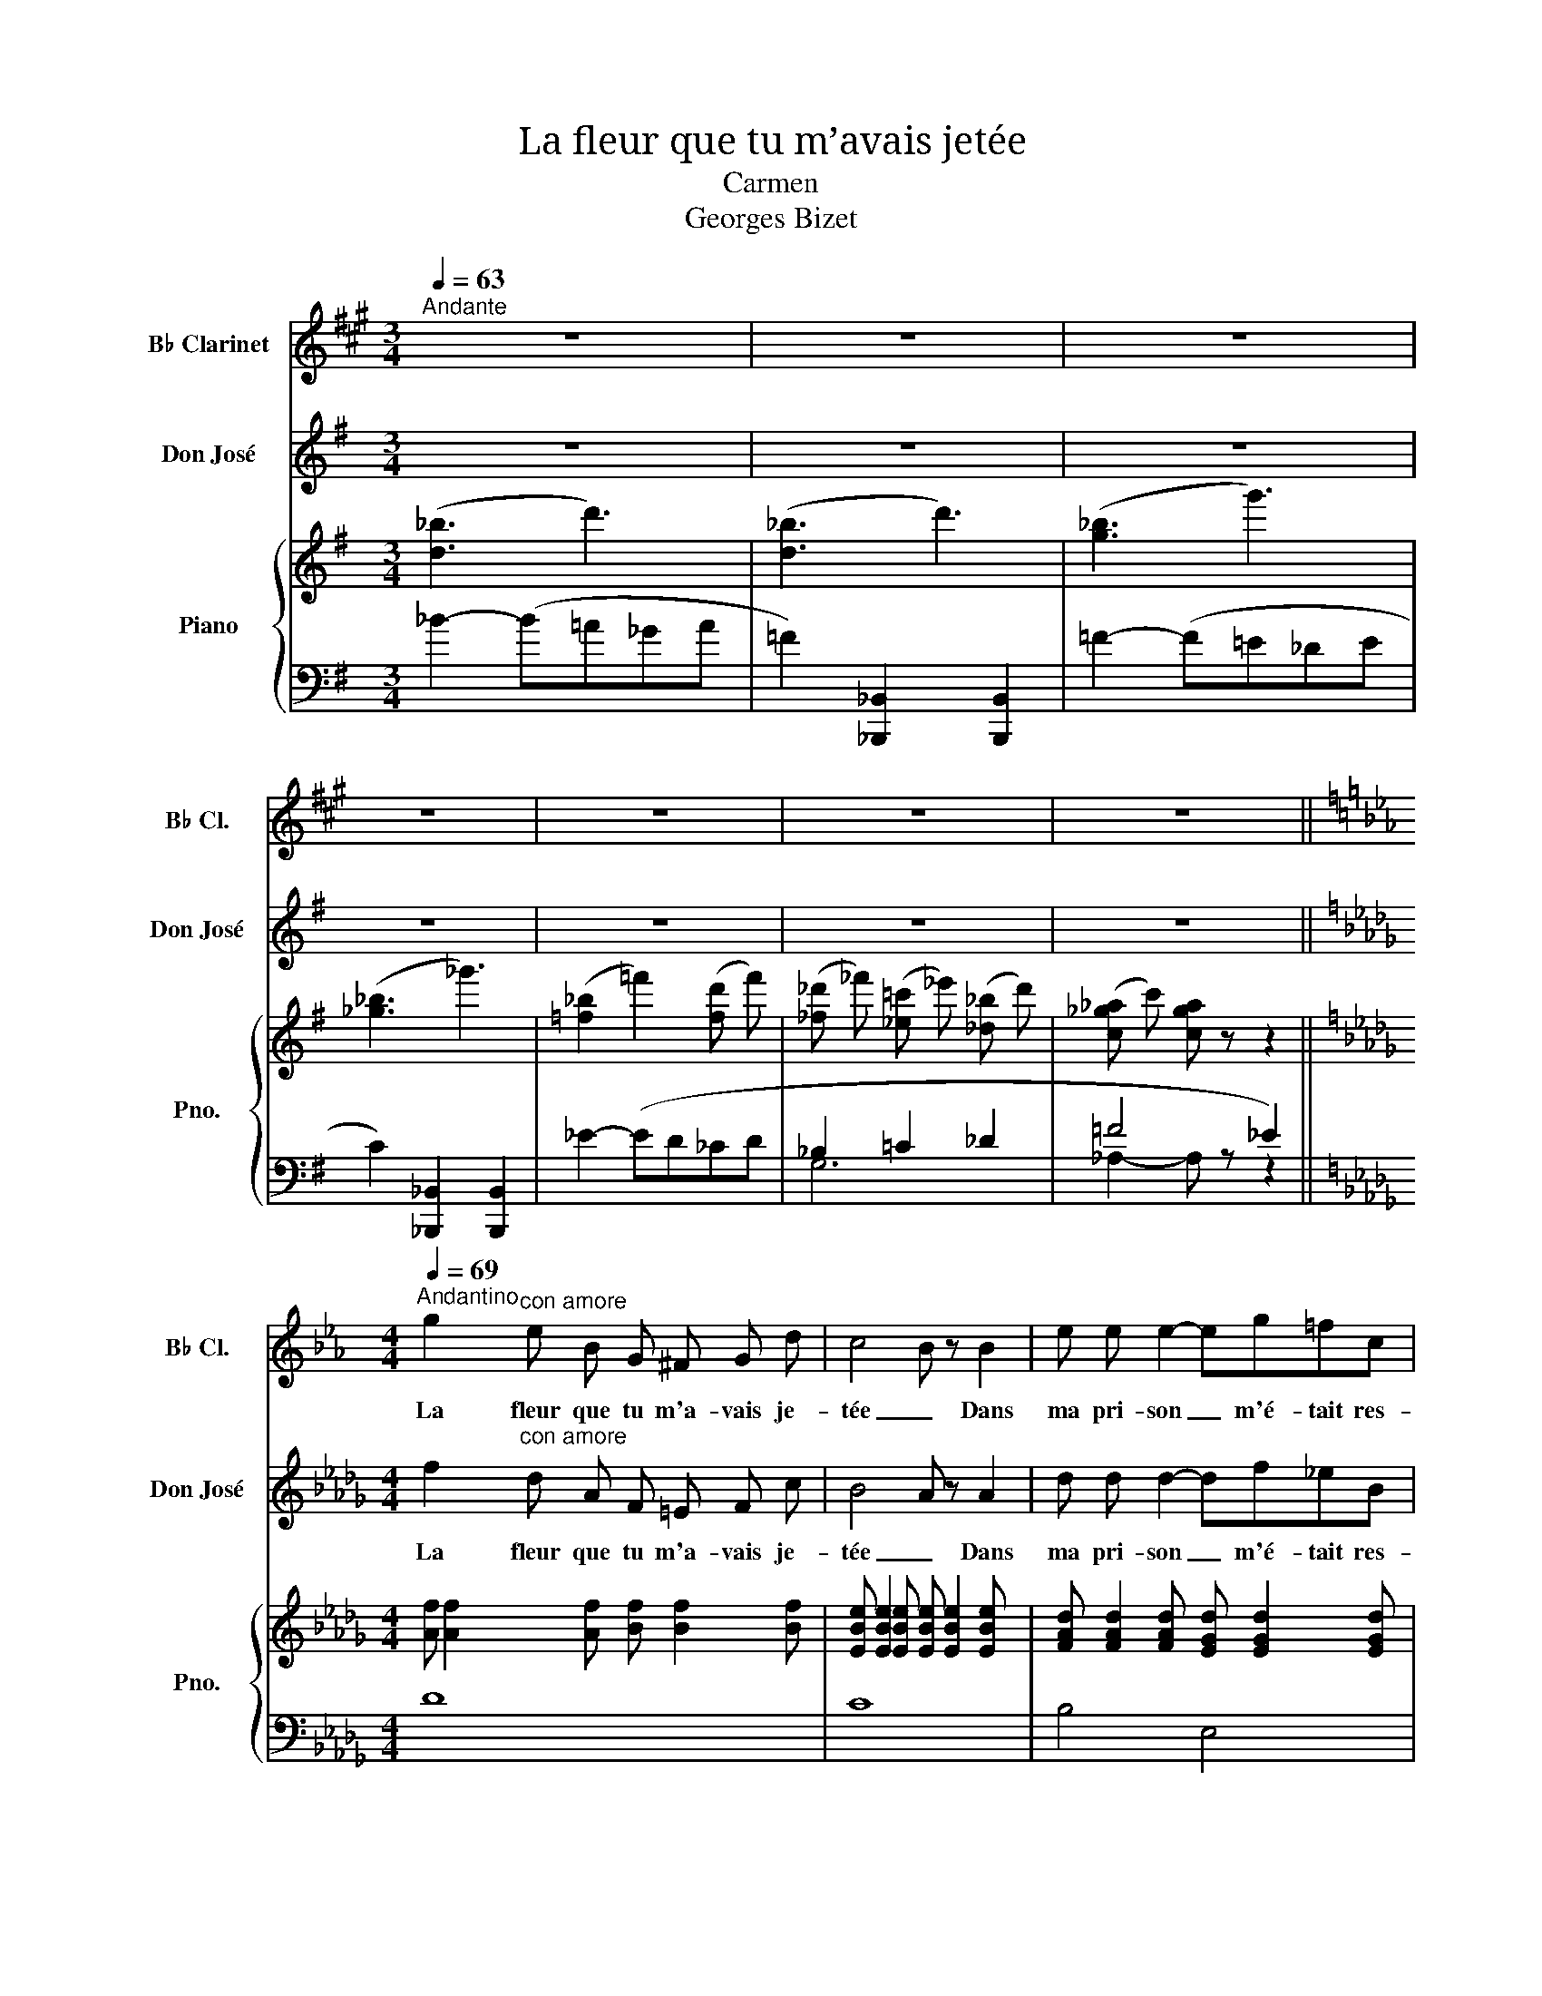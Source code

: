 X:1
T:La fleur que tu m’avais jetée
T:Carmen
T:Georges Bizet
%%score 1 2 { ( 3 6 7 ) | ( 4 5 ) }
L:1/8
Q:1/4=63
M:3/4
K:G
V:1 treble transpose=-2 nm="B♭ Clarinet" snm="B♭ Cl."
V:2 treble nm="Don José" snm="Don José"
V:3 treble nm="Piano" snm="Pno."
V:6 treble 
V:7 treble 
V:4 bass 
V:5 bass 
V:1
[K:A]"^Andante" z6 | z6 | z6 | z6 | z6 | z6 | z6 || %7
w: |||||||
[K:Eb][M:4/4][Q:1/4=69]"^Andantino" g2"^con amore" e B G ^F G d | c4 B z B2 | e e e2- eg=fc | %10
w: La fleur que tu m'a- vais je-|tée _ Dans|ma pri- son _ m'é- tait res-|
 d4- d z e2 | d =B c2- c f d c | _B4 z B d c | B4- B B d c | B4 z2 B B | %15
w: té- e Flé-|trie et sè- * che cet- te|fleur gar- dait tou-|jours * sa dou- ce.o-|deur Et pen-|
 =B3!<(! B (^AB) (^c B)!<)! | =e4- e z e ^d | ^f3!>(! ^c c2 ^d!>)! =e | ^d4- d z _e2 | %19
w: dant des heu- * res en-|tiè- res, sur mes|yeux fer- mant mes pau-|piè- res De|
 e =d!<(! =f2- f e d!<)! e | b4 z =G _A B | (d2 c2-) c!>(! B{/Bd} c>B!>)! | B4- B z B2 | %23
w: cette o- deur _ je m'en- ni-|vrais Et dans la|nuit _ _ je te vo-|yais _ Je|
[Q:1/4=79]"^Animez, mais très peu" =B B B2- B B e3/2 d/ | (d2 c2) z2 e2 | %25
w: me pre- nais _ à te mau-|di- re A|
 d2 c3/2 e/ g3/2 z/ f3/2 e/ | (d2 c2) z2[Q:1/4=69] c2 | c!<(! _B B2- B =A B c!<)! | %28
w: te dé- tes- ter, à me|di- re Pour-|quoi faut il * que le des-|
 f2- f z (_ge) B _G | B2- B z c2 c3/2 c/ | d4- d z!pp! d2 | z d d d d2 d3/2 d/ | =e4 e z e e | %33
w: tin _ l'ait * mi- se|là _ sur mon che-|min! * Puis,|je m'ac- cu- sais de blas-|phè- me Et je|
 =e e e4 e3/2 e/ | f3 f z!<(! f f f |"^string." ^f4- f f f3/2 f/!<)! | g4 z =f _e f | g4 z f ef | %38
w: ne sen- tais en moi|mê- me, Je ne sen-|tais * qu'un seul- dé-|sir, un seul dé-|sir un seul es-|
[Q:1/4=63]"^Tempo I" g!f! z _b2 a g e c | B-B/ z/ e4 !fermata!d3/2 e/ | e-e/ z/!>(! b4 a g!>)! | %41
w: poir: te re- voir, O Car-|men * Oui, te re-|voir _ Car tu n'a-|
 g f g!<(! a!<)!!>(! (c2!>)! _d2) | c z!>(! a4 (g!>)!f) | (fe) f g B2!<(!!>(!{/_d} _c2!<)!!>)! | %44
w: vais eu qu'à pa- rai- *|tre, qu'à je- *|ter _ un re- gard sur|
 B z!>(! g4 f!>)! e | e =d e f B3 B | z e f g B4 | z!pp! c d e f g a b | c'6- c' z | %49
w: moi, Pour t'em- pa-|rer de tout mon ê- tre|O ma Car- men!|Et j'é- tais u- ne chose à|toi _|
 z2!pp! A2 B2 z c | d8- |!<(! d8!<)! |!>(! e4-!>)! e z z2 | z8 | z8 | z8 | z8 |] %57
w: Car- men Je|t'ai-||* me|||||
V:2
 z6 | z6 | z6 | z6 | z6 | z6 | z6 ||[K:Db][M:4/4] f2"^con amore" d A F =E F c | B4 A z A2 | %9
w: |||||||La fleur que tu m'a- vais je-|tée _ Dans|
 d d d2- df_eB | c4- c z d2 | c =A B2- B e c B | _A4 z A c B | A4- A A c B | A4 z2 A A | %15
w: ma pri- son _ m'é- tait res-|té- e Flé-|trie et sè- * che cet- te|fleur gar- dait tou-|jours * sa dou- ce.o-|deur Et pen-|
 =A3!<(! A (^GA) (=B A)!<)! | =d4- d z d ^c | =e3!>(! =B B2 ^c!>)! =d | ^c4- c z _d2 | %19
w: dant des heu- * res en-|tiè- res, sur mes|yeux fer- mant mes pau-|piè- res De|
 d =c!<(! _e2- e d c!<)! d | a4 z =F _G A | (c2 B2-) B!>(! A{/Ac} B>A!>)! | A4- A z A2 | %23
w: cette o- deur _ je m'en- ni-|vrais Et dans la|nuit _ _ je te vo-|yais _ Je|
"^Animez, mais très peu" =A A A2- A A d3/2 c/ | (c2 B2) z2 d2 | c2 B3/2 d/ f3/2 z/ e3/2 d/ | %26
w: me pre- nais _ à te mau-|di- re A|te dé- tes- ter, à me|
 (c2 B2) z2 B2 | B!<(! _A A2- A =G A B!<)! | e2- e z (_fd) A _F | A2- A z B2 B3/2 B/ | %30
w: di- re Pour-|quoi faut il * que le des-|tin _ l'ait * mi- se|là _ sur mon che-|
 c4- c z!pp! c2 | z c c c c2 c3/2 c/ | =d4 d z d d | =d d d4 d3/2 d/ | e3 e z!<(! e e e | %35
w: min! * Puis,|je m'ac- cu- sais de blas-|phè- me Et je|ne sen- tais en moi|mê- me, Je ne sen-|
"^string." =e4- e e e3/2 e/!<)! | f4 z _e _d e | f4 z e de | f!f! z _a2 g f d B | %39
w: tais * qu'un seul- dé-|sir, un seul dé-|sir un seul es-|poir: te re- voir, O Car-|
 A-A/ z/ d4 !fermata!c3/2 d/ | d-d/ z/!>(! a4 g f!>)! | f e f!<(! g!<)!!>(! (B2!>)! _c2) | %42
w: men * Oui, te re-|voir _ Car tu n'a-|vais eu qu'à pa- rai- *|
 B z!>(! g4 (f!>)!e) | (ed) e f A2!<(!!>(!{/_c} __B2!<)!!>)! | A z!>(! f4 e!>)! d | d =c d e A3 A | %46
w: tre, qu'à je- *|ter _ un re- gard sur|moi, Pour t'em- pa-|rer de tout mon ê- tre|
 z d e f A4 | z!pp! B c d e f g a | b6- b z | z2!pp! G2 A2 z B | c8- |!<(! c8!<)! | %52
w: O ma Car- men!|Et j'é- tais u- ne chose à|toi _|Car- men Je|t'ai-||
!>(! d4-!>)! d z z2 | z8 | z8 | z8 | z8 |] %57
w: * me|||||
V:3
 (!///-![d_b]3 d'3) | (!///-![d_b]3 d'3) | (!///-![g_b]3 g'3) | (!///-![_g_b]3 _g'3) | %4
 (!///-![=f_b]2 =f'2) (!///-![fd'] f') | %5
 (!///-![_f_d'] _f') (!///-![_e=c'] _e') (!///-![_d_b] d') | (!///-![c_g_a] c') [cga] z z2 || %7
[K:Db][M:4/4] [Af] [Af]2 [Af] [Bf] [Bf]2 [Bf] | [EBe] [EBe]2 [EBe] [EBe] [EBe]2 [EBe] | %9
 [FAd] [FAd]2 [FAd] [EGd] [EGd]2 [EGd] | [EGc] [EGc]2 [EGc] [DFc] [DFc]2 [DFc] | %11
 [DFB] [DFB]2 [DFB] [CEB] [CEB]2 [CEB] | [CEA] [CEA]2 [EA] [DA] [DA]2 [DA] | %13
 [=DA] [DA]2 [DA] [EA] [EA]2 [=EA] | [FA] [DFA]2 [DFA] [DFA] [DFA]2 [DFA] | %15
 [=E=A] [EA]2 [EA] [EA] [EA]2 [EA] | [^F=A] [FA]2 [FA] [=DA] [DA]2 [DA] | ^G4 =B4 | ^c4 =e4 | %19
 =g4 b4 | [Adfa] [Adfa]2 [Adfa] [DFA] [DFA]2 [DFA] | [DE_G] [DEG]2 [DEG] [A,CG] [A,CG]2 [A,CG] | %22
 [A,DG] [A,DG]2 [A,DG] [A,DF] [DF]2 [DF] | z2 (=A2 [df]2 A) z | z2 (B2 [eg]2 =A) z | %25
 z2 (B2 [g=a]2 [=Ac]) z | z2 ([Bd]2 [bd']2- [bd']) z | z4 [=G,B,_F]4 | [A,E]4 [_F,A,D]4 | %29
 C2 [CE]2 =G2 =F2 | ([=E=G=e][=Af][B=g][c=a] [=db][ec'][f=d'][g=e'] |!pp! f') z z2 z4 | %32
 (!///-![=df=a]2 =d'2) (!///-![dfa]2 d'2) | (!///-![=dfb]2 =d'2) (!///-![dfb]2 d'2) | %34
 (!///-![e_ac']2 e'2) (!///-![eac']2 e'2) | (!///-![=eb_d']3 =e'3) (!///-![ebc'] e') | %36
 [f=ac'f'] (cfa c'bc) z | z (cf=a c'bc) z | z ([F_Ad][Adf][cda] [Bdg][Adf][GBd][DGB] | %39
 [DFA]) z ([DGB]2 [A,EG]2- [A,EG]) z | ([dfad']2 fa [=dfa_c']2 ba | [Beg]2) (g4 [_c=da]d | %42
 [GBf]e)(eg [=ceg__b]2 ag | [Adf]2) (d4 [=G__Bd_f]G | [D=F_B]2) [Ad]f [d=gb]2 =G2 | z4 dcde | %46
 z4 z (def | [CEA]2) E/A/c/e/ a z z2 | %48
 (3z [DGB][GBd] (3[Bdg][GBd][Bdg] (3[dgb][Bdg][dgb] (3[gbd'][dgb][gbd'] | .[bd'g'] z z2 z4 | %50
 z4 ([=e=a]4 | [=e=g]4 [f=a]4) | ([f_abd']2 d'a f=efc' | baf_e dAGF) | (A6 G2) | ([EG]4 [DF]4-) | %56
 [DF] z z2 z4 |] %57
V:4
 _B2- (B=A_GA | =F2) [_B,,,_B,,]2 [B,,,B,,]2 | =F2- (F=E_DE | C2) [_B,,,_B,,]2 [B,,,B,,]2 | %4
 _E2- (ED_CD | _B,2 =C2 _D2 | =F4 _E2) ||[K:Db][M:4/4] D8 | C8 | B,4 E,4 | A,8 | G,8 | %12
 x4 (F, F,2 F, | F, F,2 F, G, G,2 G, | F,2) z2 A,4 | ^C,8 | =B,,8 | =E,8 | =A,4 =A,,4 | %19
 [_B,,_D,]4 [E,,E,]4 | (F,4 A,4) | (A,,4 E,4) | F,4- F, z z2 | [DF] [DF]2 [DF] [DF] [DF]2 [DF] | %24
 [DF] [DF]2 [DF] [DEG] [DEG]2 [DEG] | [DF] [DF]2 [DF] [DEG] [DEG]2 [DEG] | %26
 [DF] [DF]2 [DF] [DF]2 z2 | z4 z2 D,2- | D,2 C,4 B,,2 | x4 (=E,2 =F,2) | %30
 [C,=G,C] z [C,C]2 [C,C]2 [C,C]2 | ([F,,F,]CF=G =AFC) z | =D,(=A,=D=E FDA,) z | %33
 B,,(F,B,C =DB,F,) z | _A,,(EAB c!<(!AE) z | (_G,,=E,B,C DB,E,) z!<)! | %36
 [F,,F,]2 ([F,=A,CF]2 [G,B,C_E]2) z ([G,,G,] | [F,,F,]2 [F,=A,CF]2 [G,B,CE]2) z ([G,,G,] | %38
!f! [F,,F,]2- [F,,F,] z z2 [G,,,G,,]2 | [A,,,A,,]4- [A,,,A,,] z z2 | %40
 D,/F,/A,/D/ F/D/A,/F,/) (_D,/F,/A,/_C/ =D/C/A,/F,/) | %41
 (_D,/E,/G,/B,/ E/B,/G,/E,/) (D,/E,/G,/B,/ _C/A,/F,/=D,/) | %42
 (_D,/E,/G,/B,/ E/B,/G,/E,/) (D,/E,/_G,/__B,/ =C/B,/G,/E,/) | %43
 (D,/F,/A,/D/ F/D/A,/F,/) (D,/F,/A,/D/ _F/D/__B,/=G,/) | %44
 (D,/F,/A,/D/ F/D/A,/F,/) (D,/E,/=G,/B,/ E/B,/G,/E,/) | %45
 (D,/E,/_G,/A,/ C/A,/G,/E,/) (D,/E,/G,/A,/ C/A,/G,/E,/) | %46
 (D,/F,/A,/D/ F/D/A,/F,/) (D,/F,/A,/D/ F/D/A,/F,/) | D,/E,/A,/C/ z2 z4 | [D,G,B,]8- | %49
 [D,G,B,] z z2 z4 | z4 ([=Ac]4 | c4 [Fc]4) | %52
 (D,,/F,,/_A,,/D,/ F,/_A,/D/F/ A/F/D/A,/ F,/D,/A,,/F,,/ | D,,/F,,/A,,/D,/ F,/A,/D/F/ A) z z2 | z8 | %55
 z4 z2 .A,, z | .D,, z z2 z4 |] %57
V:5
 x6 | x6 | x6 | x6 | x6 | G,6 | _A,2- A, z z2 ||[K:Db][M:4/4] x8 | x8 | x8 | x8 | x8 | (F,4 B,,4 | %13
 =B,,4 C,4 | D,8) | x8 | x8 | x8 | x8 | x8 | A,,8 | A,,8 | x8 | x8 | x8 | x8 | x8 | x8 | x8 | %29
 E,4 D,4 | x8 | x8 | x8 | x8 | x8 | x8 | x8 | x8 | x8 | x8 | x8 | x8 | x8 | x8 | x8 | x8 | x8 | %47
 x8 | x8 | x8 | x8 | x8 | x8 | x8 | x8 | x8 | x8 |] %57
V:6
 x6 | x6 | x6 | x6 | x6 | x6 | x6 ||[K:Db][M:4/4] x8 | x8 | x8 | x8 | x8 | x8 | x8 | x8 | %15
 =A,4 ^C4 | =D4 ^F4 | =D D2 D [D^G] [DG]2 [DG] | [^C=E^G] [CEG]2 [CEG] [G^c] [Gc]2 [Gc] | %19
 [=G_d_e] [Gde]2 [Gde] [de=g] [deg]2 [deg] | x8 | x8 | x8 | x8 | x8 | x8 | x8 | x8 | x8 | %29
 A,2 A,2 B,4 | x8 | (!///-![f=a]2 c'2) (!///-![fa]2 c'2) | x8 | x8 | x8 | x8 | x8 | x8 | x8 | x8 | %40
 x8 | x8 | x8 | x8 | x8 | A8 | A8 | x8 | x8 | x8 | x8 | x8 | x8 | x8 | z2 A,2 F2 E2 | A,8- | %56
 A, z z2 z4 |] %57
V:7
 x6 | x6 | x6 | x6 | x6 | x6 | x6 ||[K:Db][M:4/4] x8 | x8 | x8 | x8 | x8 | x8 | x8 | x8 | x8 | x8 | %17
 x8 | x8 | x8 | x8 | x8 | x8 | x8 | x8 | x8 | x8 | x8 | x8 | x8 | x8 | x8 | x8 | x8 | x8 | x8 | %36
 x8 | x8 | x8 | x8 | x8 | x8 | x8 | x8 | x8 | (_G8 | F2) z2 z4 | x8 | x8 | x8 | x8 | x8 | x8 | x8 | %54
 x8 | x8 | x8 |] %57

